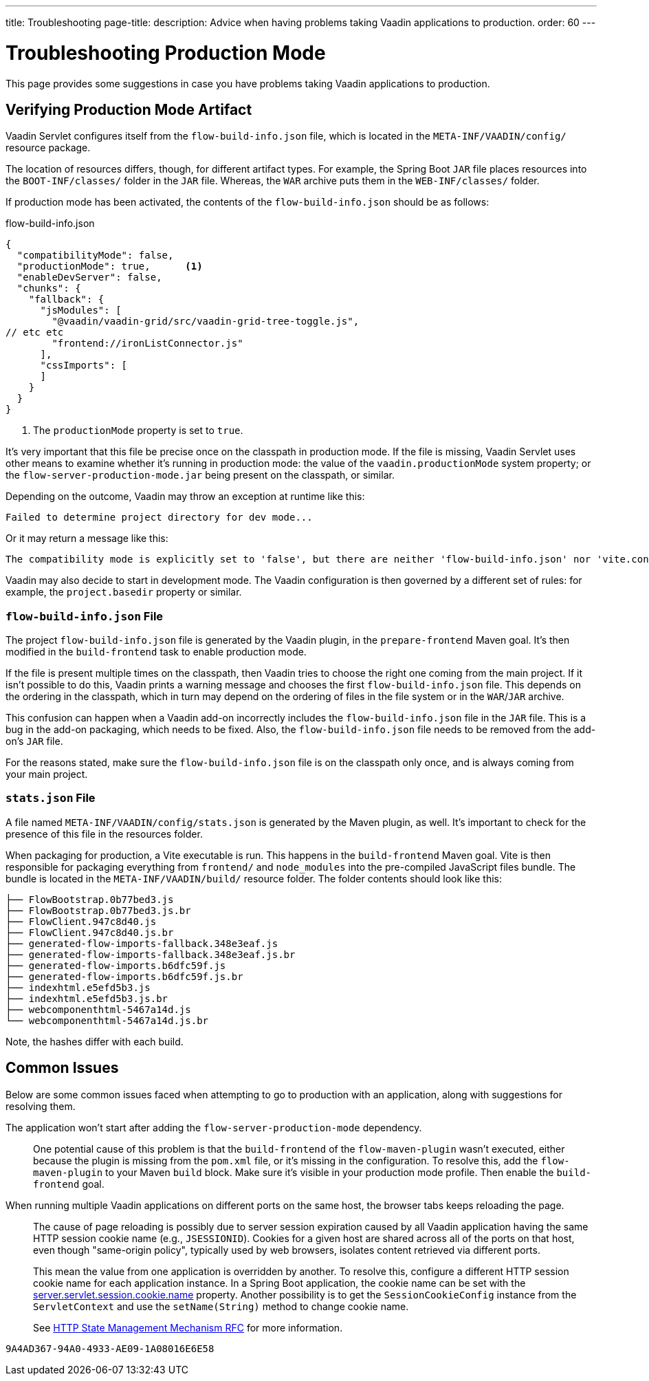 ---
title: Troubleshooting
page-title: 
description: Advice when having problems taking Vaadin applications to production.
order: 60
---

= Troubleshooting Production Mode

This page provides some suggestions in case you have problems taking Vaadin applications to production.


== Verifying Production Mode Artifact

Vaadin Servlet configures itself from the [filename]`flow-build-info.json` file, which is located in the `META-INF/VAADIN/config/` resource package.

The location of resources differs, though, for different artifact types. For example, the Spring Boot `JAR` file places resources into the `BOOT-INF/classes/` folder in the `JAR` file. Whereas, the `WAR` archive puts them in the `WEB-INF/classes/` folder.

If production mode has been activated, the contents of the [filename]`flow-build-info.json` should be as follows:

.flow-build-info.json
[source,json]
----
{
  "compatibilityMode": false,
  "productionMode": true,      <1>
  "enableDevServer": false,
  "chunks": {
    "fallback": {
      "jsModules": [
        "@vaadin/vaadin-grid/src/vaadin-grid-tree-toggle.js",
// etc etc
        "frontend://ironListConnector.js"
      ],
      "cssImports": [
      ]
    }
  }
}
----

<1> The `productionMode` property is set to `true`.

It's very important that this file be precise once on the classpath in production mode. If the file is missing, Vaadin Servlet uses other means to examine whether it's running in production mode: the value of the `vaadin.productionMode` system property; or the [filename]`flow-server-production-mode.jar` being present on the classpath, or similar.

Depending on the outcome, Vaadin may throw an exception at runtime like this:

----
Failed to determine project directory for dev mode...
----

Or it may return a message like this:

----
The compatibility mode is explicitly set to 'false', but there are neither 'flow-build-info.json' nor 'vite.config.ts' files
----

Vaadin may also decide to start in development mode. The Vaadin configuration is then governed by a different set of rules: for example, the `project.basedir` property or similar.


=== `flow-build-info.json` File

The project [filename]`flow-build-info.json` file is generated by the Vaadin plugin, in the `prepare-frontend` Maven goal. It's then modified in the `build-frontend` task to enable production mode.

If the file is present multiple times on the classpath, then Vaadin tries to choose the right one coming from the main project. If it isn't possible to do this, Vaadin prints a warning message and chooses the first [filename]`flow-build-info.json` file. This depends on the ordering in the classpath, which in turn may depend on the ordering of files in the file system or in the `WAR`/`JAR` archive.

This confusion can happen when a Vaadin add-on incorrectly includes the [filename]`flow-build-info.json` file in the `JAR` file. This is a bug in the add-on packaging, which needs to be fixed. Also, the [filename]`flow-build-info.json` file needs to be removed from the add-on's `JAR` file.

For the reasons stated, make sure the [filename]`flow-build-info.json` file is on the classpath only once, and is always coming from your main project.


=== `stats.json` File

A file named [filename]`META-INF/VAADIN/config/stats.json` is generated by the Maven plugin, as well. It's important to check for the presence of this file in the resources folder.

When packaging for production, a Vite executable is run. This happens in the `build-frontend` Maven goal. Vite is then responsible for packaging everything from `frontend/` and `node_modules` into the pre-compiled JavaScript files bundle. The bundle is located in the `META-INF/VAADIN/build/` resource folder. The folder contents should look like this:

----
├── FlowBootstrap.0b77bed3.js
├── FlowBootstrap.0b77bed3.js.br
├── FlowClient.947c8d40.js
├── FlowClient.947c8d40.js.br
├── generated-flow-imports-fallback.348e3eaf.js
├── generated-flow-imports-fallback.348e3eaf.js.br
├── generated-flow-imports.b6dfc59f.js
├── generated-flow-imports.b6dfc59f.js.br
├── indexhtml.e5efd5b3.js
├── indexhtml.e5efd5b3.js.br
├── webcomponenthtml-5467a14d.js
└── webcomponenthtml-5467a14d.js.br
----

Note, the hashes differ with each build.


== Common Issues

Below are some common issues faced when attempting to go to production with an application, along with suggestions for resolving them.

The application won't start after adding the `flow-server-production-mode` dependency.::
One potential cause of this problem is that the `build-frontend` of the `flow-maven-plugin` wasn't executed, either because the plugin is missing from the [filename]`pom.xml` file, or it's missing in the configuration. To resolve this, add the `flow-maven-plugin` to your Maven `build` block. Make sure it's visible in your production mode profile. Then enable the `build-frontend` goal.


When running multiple Vaadin applications on different ports on the same host, the browser tabs keeps reloading the page.::
The cause of page reloading is possibly due to server session expiration caused by all Vaadin application having the same HTTP session cookie name (e.g., `JSESSIONID`). Cookies for a given host are shared across all of the ports on that host, even though "same-origin policy", typically used by web browsers, isolates content retrieved via different ports.
+
This mean the value from one application is overridden by another. To resolve this, configure a different HTTP session cookie name for each application instance. In a Spring Boot application, the cookie name can be set with the https://docs.spring.io/spring-boot/docs/current/reference/html/application-properties.html#application-properties.server.server.servlet.session.cookie.name[server.servlet.session.cookie.name] property. Another possibility is to get the [classname]`SessionCookieConfig` instance from the [classname]`ServletContext` and use the [methodname]`setName(String)` method to change cookie name.
+
See https://datatracker.ietf.org/doc/html/rfc6265#section-8.5[HTTP State Management Mechanism RFC] for more information.


[discussion-id]`9A4AD367-94A0-4933-AE09-1A08016E6E58`
